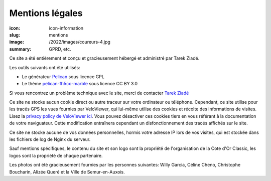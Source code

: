 Mentions légales
################

:icon: icon-information
:slug: mentions
:image: /2022/images/coureurs-4.jpg
:summary: GPRD, etc.

Ce site a été entièrement et conçu et gracieusement hébergé et administré par Tarek Ziadé.

Les outils suivants ont été utilisés:

- Le générateur `Pelican <https://github.com/getpelican/pelican>`_ sous licence GPL
- Le thème `pelican-fh5co-marble <https://github.com/claudio-walser/pelican-fh5co-marble/>`_ sous licence CC BY 3.0

Si vous rencontrez un problème technique avec le site, merci de contacter `Tarek Ziadé <mailto:tarek@ziade.org>`_

Ce site ne stocke aucun cookie direct ou autre traceur sur votre ordinateur ou téléphone. Cependant, ce site utilise pour les tracés GPS
les vues fournies par VeloViewer, qui lui-même utilise des cookies et récolte des informations de visites. Lisez la `privacy policy de VeloViewer ici <https://blog.veloviewer.com/privacy-policy-2/>`_. Vous
pouvez désactiver ces cookies tiers en vous référant à la documentation de votre naviguateur. Cette modification entraînera cependant un
disfonctionnement des tracés affichés sur le site.

Ce site ne stocke aucune de vos données personnelles, hormis votre
adresse IP lors de vos visites, qui est stockée dans les fichiers
de log de Nginx du serveur.

Sauf mentions spécifiques, le contenu du site et son logo sont la propriété
de l'organisation de la Cote d'Or Classic, les logos sont la propriété de
chaque partenaire.

Les photos ont été gracieusement fournies par les personnes suivantes:
Willy Garcia, Céline Cheno, Christophe Boucharin, Alizée Queré
et la Ville de Semur-en-Auxois.

